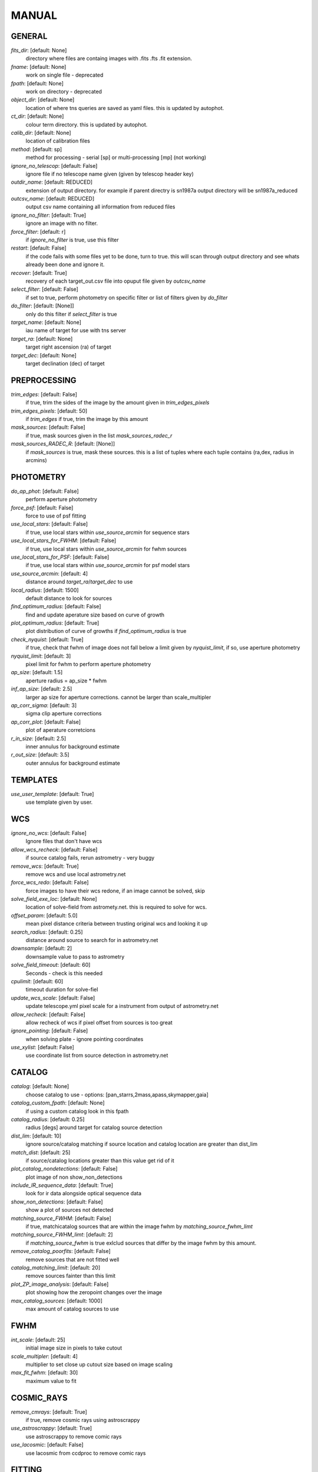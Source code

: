 
MANUAL
======


GENERAL
#######

*fits_dir*: [default: None]
  directory where files are containg images with  .fits .fts .fit extension. 

*fname*: [default: None]
  work on single file - deprecated 

*fpath*: [default: None]
  work on directory - deprecated 

*object_dir*: [default: None]
  location of where tns queries are saved as yaml files. this is updated by autophot. 

*ct_dir*: [default: None]
  colour term directory. this is updated by autophot. 

*calib_dir*: [default: None]
   location of calibration files 

*method*: [default: sp]
  method for processing - serial [sp] or multi-processing [mp] (not working) 

*ignore_no_telescop*: [default: False]
  ignore file if no telescope name given (given by telescop header key) 

*outdir_name*: [default: REDUCED]
  extension of output directory. for example if parent directry is sn1987a output directory will be sn1987a_reduced 

*outcsv_name*: [default: REDUCED]
  output csv name containing all information from reduced files 

*ignore_no_filter*: [default: True]
  ignore an image with no filter. 

*force_filter*: [default: r]
  if *ignore_no_filter* is true, use this filter 

*restart*: [default: False]
  if the code fails with some files yet to be done, turn to true. this will scan through output directory and see whats already been done and ignore it. 

*recover*: [default: True]
  recovery of each target_out.csv file into opuput file given by *outcsv_name* 

*select_filter*: [default: False]
  if set to true, perform photometry on specific filter or list of filters given by *do_filter* 

*do_filter*: [default: [None]]
  only do this filter if *select_filter* is true 

*target_name*: [default: None]
  iau name of target for use with tns server 

*target_ra*: [default: None]
  target right ascension (ra) of target 

*target_dec*: [default: None]
  target declination (dec) of target 


PREPROCESSING
#############

.. code-block:: ruby
     image cleaning and precrossing


*trim_edges*: [default: False]
  if true, trim the sides of the image by the amount given in *trim_edges_pixels* 

*trim_edges_pixels*: [default: 50]
  if  *trim_edges* if true, trim the image by this amount 

*mask_sources*: [default: False]
  if true, mask sources given in the list *mask_sources_radec_r* 

*mask_sources_RADEC_R*: [default: [None]]
  if *mask_sources* is true, mask these sources. this is a list of tuples where each tuple contains (ra,dex, radius in arcmins) 


PHOTOMETRY
##########

.. code-block:: ruby
     commands to control photometry


*do_ap_phot*: [default: False]
  perform aperture photometry 

*force_psf*: [default: False]
  force to use of psf fitting 

*use_local_stars*: [default: False]
  if true, use local stars within *use_source_arcmin* for sequence stars 

*use_local_stars_for_FWHM*: [default: False]
  if true, use local stars within *use_source_arcmin* for fwhm sources 

*use_local_stars_for_PSF*: [default: False]
  if true, use local stars within *use_source_arcmin* for psf model stars 

*use_source_arcmin*: [default: 4]
  distance around *target_ra*/*target_dec* to use 

*local_radius*: [default: 1500]
  default distance to look for sources 

*find_optimum_radius*: [default: False]
  find and update aperature size based on curve of growth 

*plot_optimum_radius*: [default: True]
  plot distribution of curve of growths if *find_optimum_radius* is true 

*check_nyquist*: [default: True]
  if true, check that fwhm of image does not fall below a limit given by *nyquist_limit*, if so, use aperture photometry 

*nyquist_limit*: [default: 3]
  pixel limit for fwhm to perform aperture photometry 

*ap_size*: [default: 1.5]
  aperture radius = ap_size * fwhm 

*inf_ap_size*: [default: 2.5]
  larger ap size for aperture corrections. cannot be larger than scale_multipler 

*ap_corr_sigma*: [default: 3]
  sigma clip aperture corrections 

*ap_corr_plot*: [default: False]
  plot of aperature corretcions 

*r_in_size*: [default: 2.5]
  inner annulus for background estimate 

*r_out_size*: [default: 3.5]
   outer annulus for background estimate 


TEMPLATES
#########

.. code-block:: ruby
     commands to control templates


*use_user_template*: [default: True]
  use template given by user. 


WCS
###

.. code-block:: ruby
     comands when finding wcs values


*ignore_no_wcs*: [default: False]
 Ignore files that don't have wcs 

*allow_wcs_recheck*: [default: False]
  if source catalog fails, rerun astrometry - very buggy 

*remove_wcs*: [default: True]
  remove  wcs and use local astrometry.net 

*force_wcs_redo*: [default: False]
  force images to have their wcs redone, if an image cannot be solved, skip 

*solve_field_exe_loc*: [default: None]
  location of solve-field from astromety.net. this is required to solve for wcs. 

*offset_param*: [default: 5.0]
  mean pixel distance criteria between trusting original wcs and looking it up 

*search_radius*: [default: 0.25]
  distance around source to search for in astrometry.net 

*downsample*: [default: 2]
  downsample value to pass to astrometry 

*solve_field_timeout*: [default: 60]
 Seconds - check is this needed 

*cpulimit*: [default: 60]
  timeout duration for solve-fiel 

*update_wcs_scale*: [default: False]
  update telescope.yml pixel scale for a instrument from output of astrometry.net 

*allow_recheck*: [default: False]
  allow recheck of wcs if pixel offset from sources is too great 

*ignore_pointing*: [default: False]
  when solving plate - ignore pointing coordinates 

*use_xylist*: [default: False]
  use coordinate list from source detection in astrometry.net 


CATALOG
#######

.. code-block:: ruby
     commands to use with when working with catalog


*catalog*: [default: None]
  choose catalog to use - options: [pan_starrs,2mass,apass,skymapper,gaia] 

*catalog_custom_fpath*: [default: None]
  if using a custom catalog look in this fpath 

*catalog_radius*: [default: 0.25]
  radius [degs]  around target for catalog source detection 

*dist_lim*: [default: 10]
  ignore source/catalog matching if source location and catalog location are greater than dist_lim 

*match_dist*: [default: 25]
  if source/catalog locations greater than this value get rid of it 

*plot_catalog_nondetections*: [default: False]
  plot image of non show_non_detections 

*include_IR_sequence_data*: [default: True]
  look for ir data alongside optical sequence data 

*show_non_detections*: [default: False]
  show a plot of sources not detected 

*matching_source_FWHM*: [default: False]
  if true, matchicatalog sources that are within the image fwhm by *matching_source_fwhm_limt* 

*matching_source_FWHM_limt*: [default: 2]
  if *matching_source_fwhm* is true exlclud sources that differ by the image fwhm by this amount. 

*remove_catalog_poorfits*: [default: False]
  remove sources that are not fitted well 

*catalog_matching_limit*: [default: 20]
  remove sources fainter than this limit 

*plot_ZP_image_analysis*: [default: False]
  plot showing how the zeropoint changes over the image 

*max_catalog_sources*: [default: 1000]
  max amount of catalog sources to use 


FWHM
####

.. code-block:: ruby
    No comment


*int_scale*: [default: 25]
  initial image size in pixels to take cutout 

*scale_multipler*: [default: 4]
  multiplier to set close up cutout size based on image scaling 

*max_fit_fwhm*: [default: 30]
  maximum value to fit 


COSMIC_RAYS
###########

.. code-block:: ruby
     commands for cosmic ray cleaning:


*remove_cmrays*: [default: True]
  if true, remove cosmic rays using astroscrappy 

*use_astroscrappy*: [default: True]
  use astroscrappy to remove comic rays 

*use_lacosmic*: [default: False]
  use lacosmic from ccdproc to remove comic rays 


FITTING
#######

.. code-block:: ruby
     commands describing how to perform fitting


*fitting_method*: [default: least_square]
  fitting methods for analytical function fitting and psf fitting 

*use_moffat*: [default: False]
  use moffat function 

*default_moff_beta*: [default: 4.765]
  if *use_moffat* is true, set the beta term 

*vary_moff_beta*: [default: False]
  if *use_moffat* is true, allow the beta term to be fitted 

*bkg_level*: [default: 3]
  set the background level in sigma_bkg 

*remove_bkg_surface*: [default: True]
  if true, remove a background using a fitted surface 

*remove_bkg_local*: [default: False]
  if true, remove the surface equal to a flat surface at the local background median value 

*remove_bkg_poly*: [default: False]
  if true, remove a polynomail surface with degree set by *remove_bkg_poly_degree* 

*remove_bkg_poly_degree*: [default: 1]
  if *remove_bkg_poly* is true, remove a polynomail surface with this degree 

*fitting_radius*: [default: 1.5]
  focus on small region where snr is highest with a radius equal to this value times the fwhm 


EXTINCTION
##########

.. code-block:: ruby
    No comment


*apply_airmass_extinction*: [default: False]
  if true, retrun airmass correction 


SOURCE_DETECTION
################

.. code-block:: ruby
     coammnds to control source detection algorithim


*threshold_value*: [default: 25]
  inital threshold value for source detection 

*fwhm_guess*: [default: 7]
  inital guess for the fwhm 

*fudge_factor*: [default: 5]
  large step for source dection 

*fine_fudge_factor*: [default: 0.2]
  small step for source dection if required 

*isolate_sources*: [default: True]
  if true, isolate sources for fwhm determination by the amount given by *isolate_sources_fwhm_sep* times the fwhm 

*isolate_sources_fwhm_sep*: [default: 5]
  if *isolate_sources* is true, seperate sources by this amount times the fwhm. 

*init_iso_scale*: [default: 25]
  for inital guess, seperate sources by this amount times the fwhm. 

*sigmaclip_FWHM*: [default: True]
  if true, sigma clip the fwhm values by the sigma given by *sigmaclip_fwhm_sigma* 

*sigmaclip_FWHM_sigma*: [default: 3]
  if *sigmaclip_fwhm* is true, sigma clip the values for the fwhm by this amount. 

*sigmclip_median*: [default: True]
  if true, sigma clip the median background values by the sigma given by *sigmaclip_median_sigma* 

*sigmaclip_median_sigma*: [default: 3]
  if *sigmaclip_median* is true, sigma clip the values for the median by this amount. 

*save_image_analysis*: [default: False]
 If true, save table of fwhm values for an image 

*plot_image_analysis*: [default: False]
  if true, plot image displaying fwhm acorss the image 

*remove_sat*: [default: True]
  remove saturated sources 

*remove_boundary_sources*: [default: True]
  if true, ignore any sources within pix_bound from edge 

*pix_bound*: [default: 25]
  if *remove_boundary_sources* is true, ignore sources within this amount from the image boundary 

*min_source_lim*: [default: 1]
  minimum allowed sources when doing source detection to find fwhm. 

*max_source_lim*: [default: 300]
  maximum allowed sources when doing source detection to find fwhm. 

*source_max_iter*: [default: 30]
  maximum amount of iterations to perform source detection algorithim, if iters exceeded this value and error is raised. 


LIMITING_MAGNITUDE
##################

.. code-block:: ruby
    No comment


*force_lmag*: [default: False]
  force limiting magnitude test at transient location. this may given incorrect values for bright sources 

*beta_limit*: [default: 0.75]
  beta probability value. should not be set below 0.5 

*matching_source_SNR*: [default: True]
  cutoff for zeropoint sources 

*matching_source_SNR_limit*: [default: 10]
  

*inject_lamg_use_ap_phot*: [default: True]
  perform the fake source recovery using aperture photometry 

*injected_sources_additional_sources*: [default: True]
  iniject additional dither sources 

*injected_sources_additional_sources_position*: [default: 1]
  set to minus 1 to move around the pixel only 

*injected_sources_additional_sources_number*: [default: 3]
  

*injected_sources_save_output*: [default: False]
      use beta as detection criteria 

*injected_sources_use_beta*: [default: True]
      for output plot, include sources randomly 

*plot_injected_sources_randomly*: [default: True]
  

*check_catalog_nondetections*: [default: False]
  plot sources and nondetections 

*include_catalog_nondetections*: [default: False]
      check limiting mag if below this value 

*lmag_check_SNR*: [default: 5]
      detection criteria 

*lim_SNR*: [default: 3]
      perform artifical source injection 

*inject_sources*: [default: True]
      user defined inital magnitude if no initial guess is given 

*inject_source_mag*: [default: 19]
      add possion noise to injected psf 

*inject_source_add_noise*: [default: False]
      how many times are we injecting these noisy sources 

*inject_source_recover_dmag_redo*: [default: 3]
      number of sources to inject 

*inject_source_cutoff_sources*: [default: 8]
      how many sources need to be lost to define criteria 

*inject_source_cutoff_limit*: [default: 0.8]
      max number of steps 

*inject_source_recover_nsteps*: [default: 50]
      big step size 

*inject_source_recover_dmag*: [default: 0.5]
      fine step size 

*inject_source_recover_fine_dmag*: [default: 0.05]
      location from target in untits of fwhm 

*inject_source_location*: [default: 3]
  

*inject_source_random*: [default: True]
  

*inject_source_on_target*: [default: False]
  


TARGET_PHOTOMETRY
#################

.. code-block:: ruby
     target_phototmetry:


*adjust_SN_loc*: [default: True]
  if false, photometry is performed at transient position i.e. forced photometry 


PSF
###

.. code-block:: ruby
    No comment


*psf_source_no*: [default: 10]
  number of sources used in psf (if available) 

*min_psf_source_no*: [default: 3]
  worst cause scenario use this many psf sources 

*plot_PSF_residuals*: [default: False]
  show residuals from psf fitting 

*plot_PSF_model_residual*: [default: False]
  plot residual from make the psf model 

*construction_SNR*: [default: 25]
  only use sources if their snr is greater than this values 

*regrid_size*: [default: 10]
  regrid value for building psf -  value of 10 is fine 

*save_PSF_models_fits*: [default: True]
  save the psf model as a fits file 

*save_PSF_stars*: [default: False]
  save csv file with information onf psf stars 

*use_PSF_starlist*: [default: False]
  user defined psf stars 

*PSF_starlist*: [default: None]
  location of these psf stars 

*plot_source_selection*: [default: True]
  plot source selection plot 


TEMPLATE_SUBTRACTION
####################

.. code-block:: ruby
    No comment


*do_ap_on_sub*: [default: False]
  perfrom aperature photometry on subtrated image 

*ignore_FWHM_on_sub*: [default: True]
  

*do_subtraction*: [default: False]
  set to true to perform image subtraction 

*use_astroalign*: [default: True]
  

*use_reproject_interp*: [default: True]
      try to download template: 

*get_template*: [default: False]
      save image of subtracted image 

*save_subtraction_quicklook*: [default: True]
      set to truew to setup template files 

*prepare_templates*: [default: False]
      set by user 

*hotpants_exe_loc*: [default: None]
      timeout for template subtraction 

*hotpants_timeout*: [default: 300]
 Seconds 

*use_hotpants*: [default: True]
  

*use_zogy*: [default: False]
  


ERROR
#####

.. code-block:: ruby
    No comment


*target_error_compute_multilocation*: [default: True]
      distant from location of best fit to inject transient for recovery 

*target_error_compute_multilocation_position*: [default: 0.5]
  

*target_error_compute_multilocation_number*: [default: 10]
  


ZEROPOINT
#########

.. code-block:: ruby
    No comment


*zp_sigma*: [default: 3]
      plot zeropoint 

*zp_plot*: [default: False]
      save zeropoint 

*save_zp_plot*: [default: True]
      plot zp versus snr 

*plot_ZP_vs_SNR*: [default: False]
      calculate zp with mean and std 

*zp_use_mean*: [default: False]
      fit vertical line to zp values 

*zp_use_fitted*: [default: True]
      use median value and median std 

*zp_use_median*: [default: False]
      use weighted avaerge of points 

*zp_use_WA*: [default: False]
  

*zp_use_max_bin*: [default: False]
  use most common zeropoint i.e. the mode 


